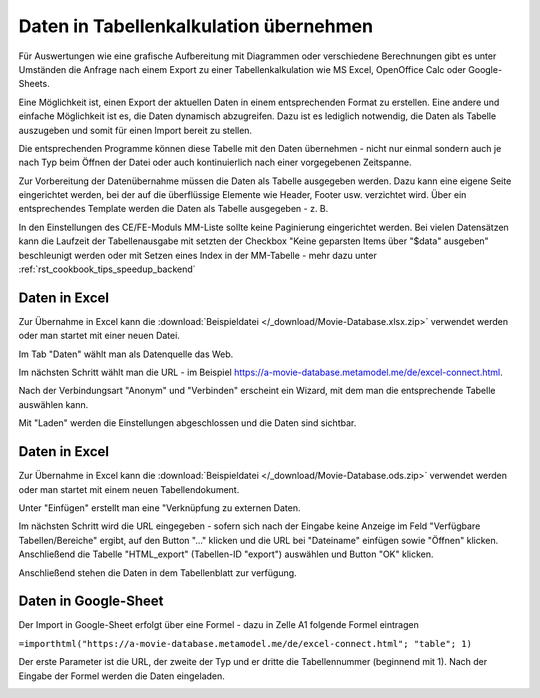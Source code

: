 .. _rst_cookbook_specials_export-excel:

Daten in Tabellenkalkulation übernehmen
=======================================

Für Auswertungen wie eine grafische Aufbereitung mit Diagrammen oder verschiedene Berechnungen gibt es unter Umständen
die Anfrage nach einem Export zu einer Tabellenkalkulation wie MS Excel, OpenOffice Calc oder Google-Sheets.

Eine Möglichkeit ist, einen Export der aktuellen Daten in einem entsprechenden Format zu erstellen. Eine andere und
einfache Möglichkeit ist es, die Daten dynamisch abzugreifen. Dazu ist es lediglich notwendig, die Daten als Tabelle
auszugeben und somit für einen Import bereit zu stellen.

Die entsprechenden Programme können diese Tabelle mit den Daten übernehmen - nicht nur einmal sondern auch je nach
Typ beim Öffnen der Datei oder auch kontinuierlich nach einer vorgegebenen Zeitspanne.

Zur Vorbereitung der Datenübernahme müssen die Daten als Tabelle ausgegeben werden. Dazu kann eine eigene Seite
eingerichtet werden, bei der auf die überflüssige Elemente wie Header, Footer usw. verzichtet wird. Über ein
entsprechendes Template werden die Daten als Tabelle ausgegeben - z. B.

.. code-block:: php
   :linenos:

    <?php
    if (count($this->data)): ?>
        <div class="layout_full">
            <table id="export">
                <thead>
                <tr>
                    <?php foreach ($this->data[0]['attributes'] as $attributeName): ?>
                        <th><?= $attributeName ?></th>
                    <?php endforeach; ?>
                </tr>
                </thead>
                <tbody>
                <?php foreach ($this->data as $arrItem): ?>
                    <tr>
                        <?php foreach ($arrItem['attributes'] as $field => $strName): ?>
                            <td><?= $arrItem['text'][$field] ?></td>
                        <?php endforeach; ?>
                    </tr>
                <?php endforeach; ?>
                </tbody>
            </table>
        </div>
    <?php else : ?>
        <?php $this->block('noItem'); ?>
        <p class="info"><?= $this->noItemsMsg ?></p>
        <?php $this->endblock(); ?>
    <?php endif; ?>

In den Einstellungen des CE/FE-Moduls MM-Liste sollte keine Paginierung eingerichtet werden. Bei vielen Datensätzen
kann die Laufzeit der Tabellenausgabe mit setzten der Checkbox "Keine geparsten Items über "$data" ausgeben"
beschleunigt werden oder mit  Setzen eines Index in der MM-Tabelle - mehr dazu unter :ref:`rst_cookbook_tips_speedup_backend`


Daten in Excel
--------------

Zur Übernahme in Excel kann die :download:`Beispieldatei </_download/Movie-Database.xlsx.zip>` verwendet werden
oder man startet mit einer neuen Datei.

Im Tab "Daten" wählt man als Datenquelle das Web.

|img_excel-export_01|

Im nächsten Schritt wählt man die URL - im Beispiel https://a-movie-database.metamodel.me/de/excel-connect.html.

|img_excel-export_02|

Nach der Verbindungsart "Anonym" und "Verbinden" erscheint ein Wizard, mit dem man die entsprechende Tabelle auswählen
kann.

|img_excel-export_03|

Mit "Laden" werden die Einstellungen abgeschlossen und die Daten sind sichtbar.

|img_excel-export_04|


Daten in Excel
--------------

Zur Übernahme in Excel kann die :download:`Beispieldatei </_download/Movie-Database.ods.zip>` verwendet werden
oder man startet mit einem neuen Tabellendokument.

Unter "Einfügen" erstellt man eine "Verknüpfung zu externen Daten.

|img_oo-export_01|

Im nächsten Schritt wird die URL eingegeben - sofern sich nach der Eingabe keine Anzeige im Feld
"Verfügbare Tabellen/Bereiche" ergibt, auf den Button "..." klicken und die URL bei "Dateiname" einfügen sowie "Öffnen"
klicken. Anschließend die Tabelle "HTML_export" (Tabellen-ID "export") auswählen und Button "OK" klicken.

|img_oo-export_02|

Anschließend stehen die Daten in dem Tabellenblatt zur verfügung.

|img_oo-export_03|


Daten in Google-Sheet
---------------------

Der Import in Google-Sheet erfolgt über eine Formel - dazu in Zelle A1 folgende Formel eintragen

``=importhtml("https://a-movie-database.metamodel.me/de/excel-connect.html"; "table"; 1)``

Der erste Parameter ist die URL, der zweite der Typ und er dritte die Tabellennummer (beginnend mit 1). Nach der Eingabe
der Formel werden die Daten eingeladen.

|img_google-sheet_01|


.. |img_excel-export_01| image:: /_img/screenshots/cookbook/specials/excel-export_01.jpg
.. |img_excel-export_02| image:: /_img/screenshots/cookbook/specials/excel-export_02.jpg
.. |img_excel-export_03| image:: /_img/screenshots/cookbook/specials/excel-export_03.jpg
.. |img_excel-export_04| image:: /_img/screenshots/cookbook/specials/excel-export_04.jpg
.. |img_oo-export_01| image:: /_img/screenshots/cookbook/specials/oo-export_01.jpg
.. |img_oo-export_02| image:: /_img/screenshots/cookbook/specials/oo-export_02.jpg
.. |img_oo-export_03| image:: /_img/screenshots/cookbook/specials/oo-export_02.jpg
.. |img_google-sheet_01| image:: /_img/screenshots/cookbook/specials/google-sheet_01.jpg
